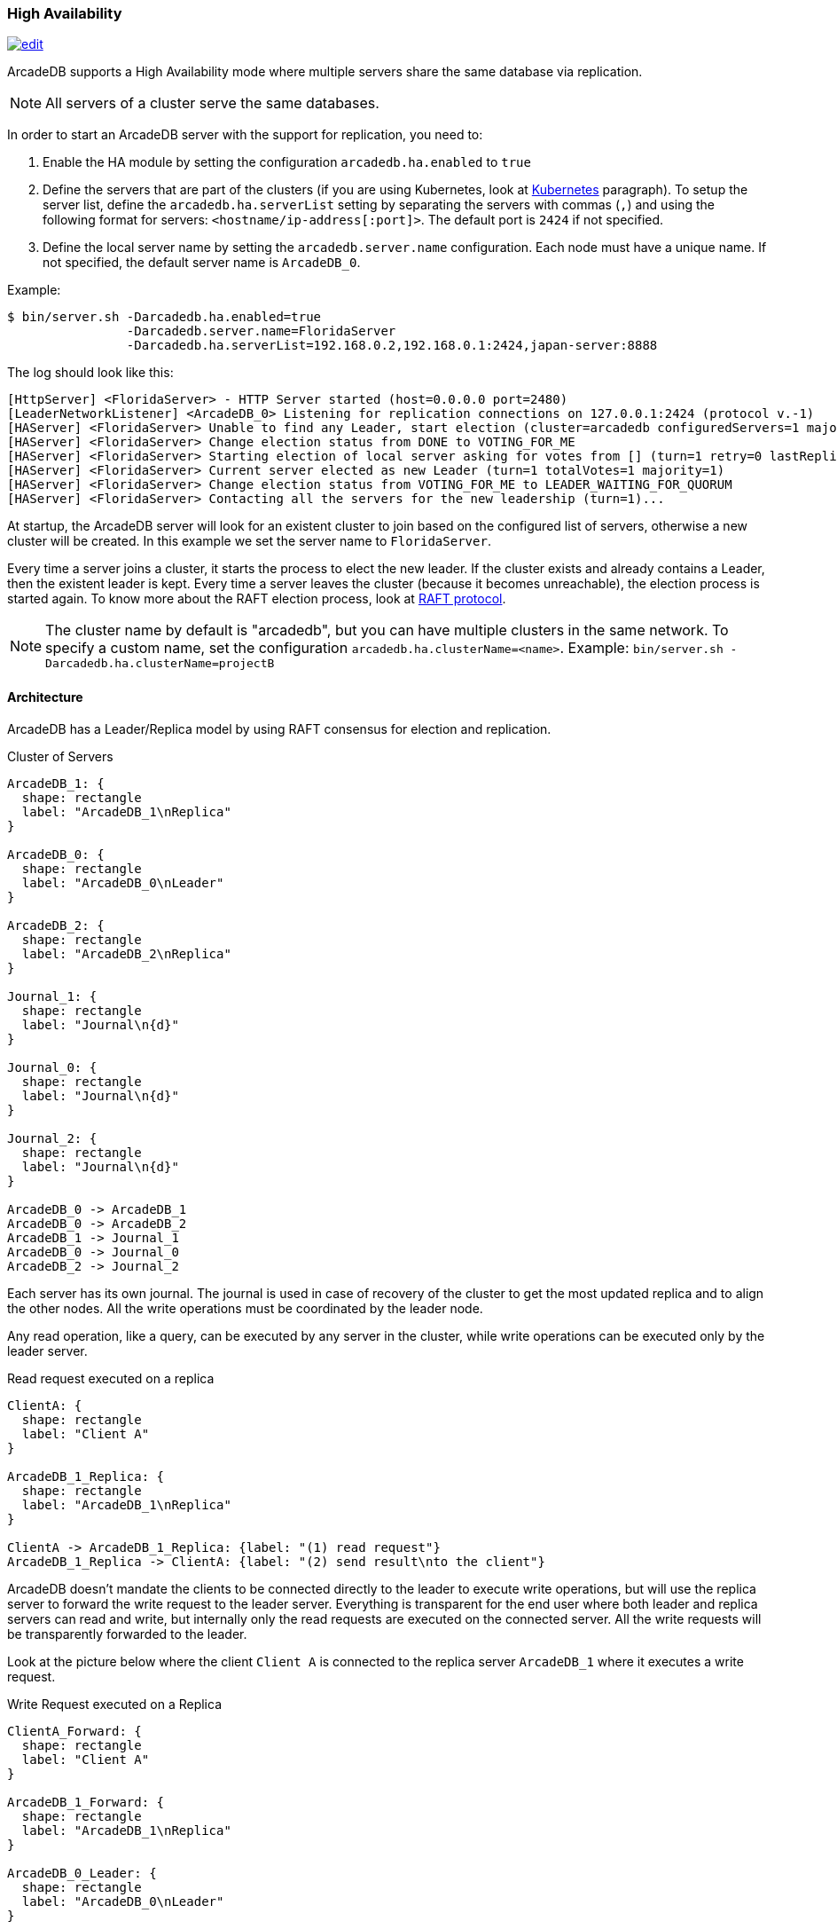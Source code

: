 [[high-availability]]
=== High Availability

image:../images/edit.png[link="https://github.com/ArcadeData/arcadedb-docs/blob/main/src/main/asciidoc/server/ha.adoc" float="right"]

ArcadeDB supports a High Availability mode where multiple servers share the same database via replication.

NOTE: All servers of a cluster serve the same databases.

In order to start an ArcadeDB server with the support for replication, you need to:

1. Enable the HA module by setting the configuration `arcadedb.ha.enabled` to `true`
2. Define the servers that are part of the clusters (if you are using Kubernetes, look at <<kubernetes,Kubernetes>> paragraph).
To setup the server list, define the `arcadedb.ha.serverList` setting by separating the servers with commas (`,`) and using the following format for servers: `<hostname/ip-address[:port]>`.
The default port is `2424` if not specified.
3. Define the local server name by setting the `arcadedb.server.name` configuration.
Each node must have a unique name.
If not specified, the default server name is `ArcadeDB_0`.

Example:

[source,shell]
----
$ bin/server.sh -Darcadedb.ha.enabled=true
                -Darcadedb.server.name=FloridaServer
                -Darcadedb.ha.serverList=192.168.0.2,192.168.0.1:2424,japan-server:8888
----

The log should look like this:

[source,shell]
----
[HttpServer] <FloridaServer> - HTTP Server started (host=0.0.0.0 port=2480)
[LeaderNetworkListener] <ArcadeDB_0> Listening for replication connections on 127.0.0.1:2424 (protocol v.-1)
[HAServer] <FloridaServer> Unable to find any Leader, start election (cluster=arcadedb configuredServers=1 majorityOfVotes=1)
[HAServer] <FloridaServer> Change election status from DONE to VOTING_FOR_ME
[HAServer] <FloridaServer> Starting election of local server asking for votes from [] (turn=1 retry=0 lastReplicationMessage=-1 configuredServers=1 majorityOfVotes=1)
[HAServer] <FloridaServer> Current server elected as new Leader (turn=1 totalVotes=1 majority=1)
[HAServer] <FloridaServer> Change election status from VOTING_FOR_ME to LEADER_WAITING_FOR_QUORUM
[HAServer] <FloridaServer> Contacting all the servers for the new leadership (turn=1)...
----

At startup, the ArcadeDB server will look for an existent cluster to join based on the configured list of servers, otherwise a new cluster will be created.
In this example we set the server name to `FloridaServer`.

Every time a server joins a cluster, it starts the process to elect the new leader.
If the cluster exists and already contains a Leader, then the existent leader is kept.
Every time a server leaves the cluster (because it becomes unreachable), the election process is started again.
To know more about the RAFT election process, look at https://raft.github.io/[RAFT protocol].

NOTE: The cluster name by default is "arcadedb", but you can have multiple clusters in the same network.
To specify a custom name, set the configuration `arcadedb.ha.clusterName=<name>`.
Example: `bin/server.sh -Darcadedb.ha.clusterName=projectB`

==== Architecture

ArcadeDB has a Leader/Replica model by using RAFT consensus for election and replication.

.Cluster of Servers
[d2,ha-architecture]
....
ArcadeDB_1: {
  shape: rectangle
  label: "ArcadeDB_1\nReplica"
}

ArcadeDB_0: {
  shape: rectangle
  label: "ArcadeDB_0\nLeader"
}

ArcadeDB_2: {
  shape: rectangle
  label: "ArcadeDB_2\nReplica"
}

Journal_1: {
  shape: rectangle
  label: "Journal\n{d}"
}

Journal_0: {
  shape: rectangle
  label: "Journal\n{d}"
}

Journal_2: {
  shape: rectangle
  label: "Journal\n{d}"
}

ArcadeDB_0 -> ArcadeDB_1
ArcadeDB_0 -> ArcadeDB_2
ArcadeDB_1 -> Journal_1
ArcadeDB_0 -> Journal_0
ArcadeDB_2 -> Journal_2
....

Each server has its own journal.
The journal is used in case of recovery of the cluster to get the most updated replica and to align the other nodes.
All the write operations must be coordinated by the leader node.

Any read operation, like a query, can be executed by any server in the cluster, while write operations can be executed only by the leader server.

.Read request executed on a replica
[d2,ha-replica-read]
....
ClientA: {
  shape: rectangle
  label: "Client A"
}

ArcadeDB_1_Replica: {
  shape: rectangle
  label: "ArcadeDB_1\nReplica"
}

ClientA -> ArcadeDB_1_Replica: {label: "(1) read request"}
ArcadeDB_1_Replica -> ClientA: {label: "(2) send result\nto the client"}
....

ArcadeDB doesn't mandate the clients to be connected directly to the leader to execute write operations, but will use the replica server to forward the write request to the leader server.
Everything is transparent for the end user where both leader and replica servers can read and write, but internally only the read requests are executed on the connected server.
All the write requests will be transparently forwarded to the leader.

Look at the picture below where the client `Client A` is connected to the replica server `ArcadeDB_1` where it executes a write request.

.Write Request executed on a Replica
[d2,ha-replica-forward]
....
ClientA_Forward: {
  shape: rectangle
  label: "Client A"
}

ArcadeDB_1_Forward: {
  shape: rectangle
  label: "ArcadeDB_1\nReplica"
}

ArcadeDB_0_Leader: {
  shape: rectangle
  label: "ArcadeDB_0\nLeader"
}

ClientA_Forward -> ArcadeDB_1_Forward: {label: "(1) write request"}
ArcadeDB_1_Forward -> ArcadeDB_0_Leader: {label: "(2) forward"}
ArcadeDB_0_Leader -> ArcadeDB_1_Forward: {label: "(3) execute write request\n(4) replicate to all servers\n(including ArcadeDB_1)"}
ArcadeDB_1_Forward -> ClientA_Forward: {label: "(5) Send result back to the\nrequesting server\n(6) send result to the client"}
....

==== Auto fail-over

ArcadeDB cluster uses a quorum to assure the integrity of the database is maintained across all the servers forming the cluster.
The quorum is set by default to `MAJORITY`, that means the majority of the servers in the cluster must return the same result to be considered accepted and propagated to all the servers.

NOTE: The quorum is `MAJORITY` by default.
You can specify a different quorum by setting the number of servers or `none` to have no quorum and `all` to wait the response from all the servers.
Set the configuration `arcadedb.ha.quorum=<quorum>`.
Example: `bin/server.sh -Darcadedb.ha.quorum=all`

If the configured quorum is not met, the transaction is rollback on all the servers, the database returns to the previous state and a transaction error is thrown to the client.

ArcadeDB manages the fail-over automatically in most of the cases.

===== Server unreachable

A server can become unreachable for many reasons:

- The ArcadeDB server process has been terminated
- The physical or virtual server hosting the ArcadeDB server process has been shut off or is rebooting
- The physical or virtual server hosting the ArcadeDB server process has network issues and can't reach one or more of the other servers
- Network issues that prevent the ArcadeDB server to communicate with the rest of the servers in the cluster

==== Auto balancing clients

More coming soon.

==== Troubleshooting

===== Performance: insertion is slow

ArcadeDB uses an optimistic lock approach: if two threads try to update the same page, the first thread wins, the second thread throws a `ConcurrentModificationException` and forces the client to retry the transaction or fail after a certain number of retries (configurable).
Often this fail/retry mechanism is totally hidden to the developer that executes a transaction via HTTP or via the Java API:

[source,java]
----
db.transaction( ()-> {
  // MY TRANSACTION CODE
});
----

If you are inserting a lot of record in parallel (by using the server, or just via API multi-thread), you could benefit by allocating the bucket per thread. Example to change the bucket selection strategy for the vertex type "User" via SQL:

[source,sql]
----
ALTER TYPE User BucketSelectionStrategy `thread`
----

With the command above, in insertion ArcadeDB will select the physical bucket based on the thread the request is coming from. If you have enough buckets (created by default when you create a new type, but you can manually adjust it) insertions can go truly in parallel with zero contentions in pages, meaning zero exception and retries.

==== HA Settings

The following <<settings-sql,settings>> are used by the High Availability module:

[%header,cols=3]
|===
|Setting|Description|Default Value
|`+arcadedb.ha.clusterName+`|Cluster name.
Useful in case of multiple clusters in the same network|arcadedb
|`+arcadedb.ha.serverList+`|Servers in the cluster as a list of <hostname/ip-address:port> items separated by comma.
Example: 192.168.0.1:2424,192.168.0.2:2424. If not specified, auto-discovery is enabled|NOT DEFINED (auto discovery is enabled by default)
|`+arcadedb.ha.serverRole+`|Enforces a role in a cluster, either "any" or "replica"|"any"
|`+arcadedb.ha.quorum+`|Default quorum between 'none', 1, 2, 3, 'majority' and 'all' servers|MAJORITY
|`+arcadedb.ha.quorumTimeout+`|Timeout waiting for the quorum|10000
|`+arcadedb.ha.k8s+`|The server is running inside Kubernetes|false
|`+arcadedb.ha.k8sSuffix+`|When running inside Kubernetes use this suffix to reach the other servers.
Example: `+arcadedb.default.svc.cluster.local+`|
|`+arcadedb.ha.replicationQueueSize+`|Queue size for replicating messages between servers| 512
|`+arcadedb.ha.replicationFileMaxSize+`|Maximum file size for replicating messages between servers|1GB
|`+arcadedb.ha.replicationChunkMaxSize+`|Maximum channel chunk size for replicating messages between servers|16777216
|`+arcadedb.ha.replicationIncomingHost+`|TCP/IP host name used for incoming replication connections|localhost
|`+arcadedb.ha.replicationIncomingPorts+`|TCP/IP port number (range) used for incoming replication connections|2424-2433
|===
